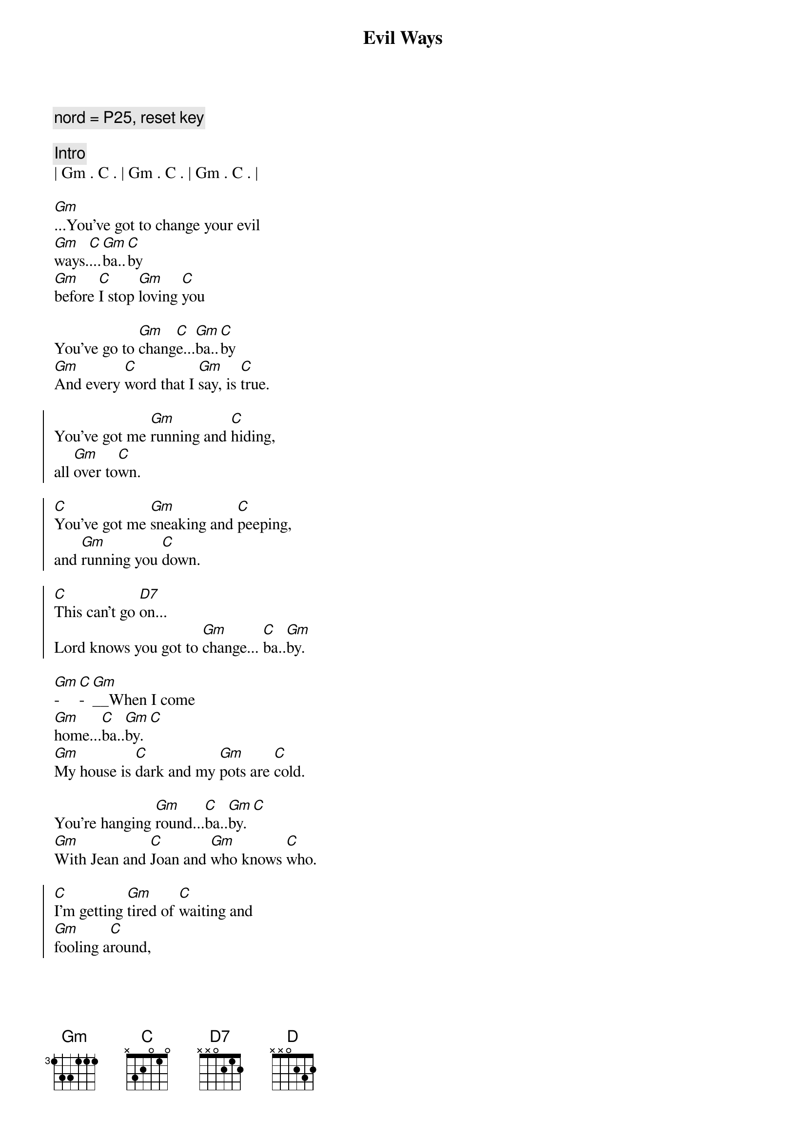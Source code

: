 {title: Evil Ways}
{artist: Santana}
{key: Gm}
{tempo: 78}
{duration: 3:30}

{comment: nord = P25, reset key}

{c: Intro}
| Gm . C . | Gm . C . | Gm . C . | 

{start_of_verse}
[Gm]...You've got to change your evil 
[Gm]ways.[C]...[Gm]ba..[C]by
[Gm]before [C]I stop [Gm]loving [C]you

You've go to [Gm]chang[C]e...[Gm]ba..[C]by
[Gm]And every [C]word that I [Gm]say, is [C]true.
{end_of_verse}

{start_of_chorus}
You've got me [Gm]running and [C]hiding,
all [Gm]over to[C]wn.

[C]You've got me [Gm]sneaking and [C]peeping,
and [Gm]running you [C]down.

[C]This can't go [D7]on...
Lord knows you got to [Gm]change... [C]ba..[Gm]by.
{end_of_chorus}

{start_of_verse}
[Gm]-[C]-[Gm]__When I come 
[Gm]home...[C]ba..[Gm]by.[C]
[Gm]My house is [C]dark and my [Gm]pots are [C]cold.

You're hanging [Gm]round...[C]ba..[Gm]by.[C]
[Gm]With Jean and [C]Joan and [Gm]who knows [C]who.
{end_of_verse}

{start_of_chorus}
[C]I'm getting [Gm]tired of [C]waiting and
[Gm]fooling a[C]round,

[C]I'll find some[Gm]body, who [C]won't make me
[Gm]feel like a [C]clown...

[C]This cant go [D]on...
Lord knows you got to [Gm]change.[C]..[Gm]....[C][Gm][C][Gm][C]
{end_of_chorus}

{c: Solos}
| Gm . C . | Gm . C . | Gm . C . | 

{start_of_verse}
[Gm]-[C]-[Gm]__When I come 
[Gm]home...[C]ba..[Gm]by.[C]
[Gm]My house is [C]dark and my [Gm]pots are [C]cold.

You're hanging [Gm]round...[C]ba..[Gm]by.[C]
[Gm]With Jean and [C]Joan and [Gm]who knows [C]who.
{end_of_verse}

{start_of_chorus}
[C]I'm getting [Gm]tired of [C]waiting and
[Gm]fooling a[C]round,

[C]I'll find some[Gm]body, who [C]won't make me
[Gm]feel like a [C]clown...

[C]This cant go [D]on...
Lord knows you got to [Gm]change.[C]..[Gm]....[C][Gm][C][Gm][C]
{end_of_chorus}

{c: Solos}
| Gm . C . | Gm . C . | Gm . C . | 

{c: Outro}
{start_of_chorus}
[C]I'm getting [Gm]tired of [C]waiting and
[Gm]fooling a[C]round,

[C]I'll find some[Gm]body, who [C]won't make me
[Gm]feel like a [C]clown...

[C]This cant go [D]on...
Lord knows you got to [Gm]change.[C]..[Gm]....[C][Gm][C][Gm][C]
{end_of_chorus}
